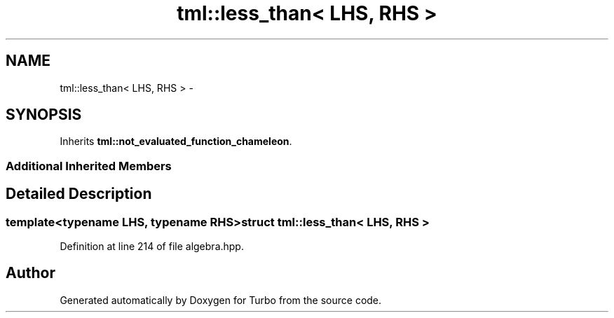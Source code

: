 .TH "tml::less_than< LHS, RHS >" 3 "Fri Aug 22 2014" "Turbo" \" -*- nroff -*-
.ad l
.nh
.SH NAME
tml::less_than< LHS, RHS > \- 
.SH SYNOPSIS
.br
.PP
.PP
Inherits \fBtml::not_evaluated_function_chameleon\fP\&.
.SS "Additional Inherited Members"
.SH "Detailed Description"
.PP 

.SS "template<typename LHS, typename RHS>struct tml::less_than< LHS, RHS >"

.PP
Definition at line 214 of file algebra\&.hpp\&.

.SH "Author"
.PP 
Generated automatically by Doxygen for Turbo from the source code\&.
